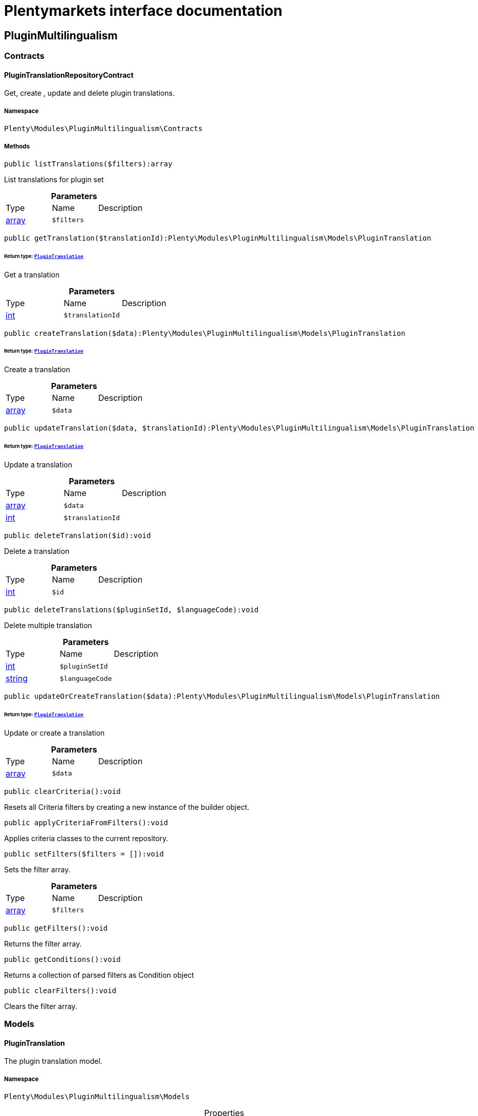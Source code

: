 :table-caption!:
:example-caption!:
:source-highlighter: prettify
:sectids!:
= Plentymarkets interface documentation


[[pluginmultilingualism_pluginmultilingualism]]
== PluginMultilingualism

[[pluginmultilingualism_pluginmultilingualism_contracts]]
===  Contracts
[[pluginmultilingualism_contracts_plugintranslationrepositorycontract]]
==== PluginTranslationRepositoryContract

Get, create , update and delete plugin translations.



===== Namespace

`Plenty\Modules\PluginMultilingualism\Contracts`






===== Methods

[source%nowrap, php]
----

public listTranslations($filters):array

----

    





List translations for plugin set

.*Parameters*
|===
|Type |Name |Description
|link:http://php.net/array[array^]
a|`$filters`
|
|===


[source%nowrap, php]
----

public getTranslation($translationId):Plenty\Modules\PluginMultilingualism\Models\PluginTranslation

----

    


====== *Return type:*        xref:Pluginmultilingualism.adoc#pluginmultilingualism_models_plugintranslation[`PluginTranslation`]


Get a translation

.*Parameters*
|===
|Type |Name |Description
|link:http://php.net/int[int^]
a|`$translationId`
|
|===


[source%nowrap, php]
----

public createTranslation($data):Plenty\Modules\PluginMultilingualism\Models\PluginTranslation

----

    


====== *Return type:*        xref:Pluginmultilingualism.adoc#pluginmultilingualism_models_plugintranslation[`PluginTranslation`]


Create a translation

.*Parameters*
|===
|Type |Name |Description
|link:http://php.net/array[array^]
a|`$data`
|
|===


[source%nowrap, php]
----

public updateTranslation($data, $translationId):Plenty\Modules\PluginMultilingualism\Models\PluginTranslation

----

    


====== *Return type:*        xref:Pluginmultilingualism.adoc#pluginmultilingualism_models_plugintranslation[`PluginTranslation`]


Update a translation

.*Parameters*
|===
|Type |Name |Description
|link:http://php.net/array[array^]
a|`$data`
|

|link:http://php.net/int[int^]
a|`$translationId`
|
|===


[source%nowrap, php]
----

public deleteTranslation($id):void

----

    





Delete a translation

.*Parameters*
|===
|Type |Name |Description
|link:http://php.net/int[int^]
a|`$id`
|
|===


[source%nowrap, php]
----

public deleteTranslations($pluginSetId, $languageCode):void

----

    





Delete multiple translation

.*Parameters*
|===
|Type |Name |Description
|link:http://php.net/int[int^]
a|`$pluginSetId`
|

|link:http://php.net/string[string^]
a|`$languageCode`
|
|===


[source%nowrap, php]
----

public updateOrCreateTranslation($data):Plenty\Modules\PluginMultilingualism\Models\PluginTranslation

----

    


====== *Return type:*        xref:Pluginmultilingualism.adoc#pluginmultilingualism_models_plugintranslation[`PluginTranslation`]


Update or create a translation

.*Parameters*
|===
|Type |Name |Description
|link:http://php.net/array[array^]
a|`$data`
|
|===


[source%nowrap, php]
----

public clearCriteria():void

----

    





Resets all Criteria filters by creating a new instance of the builder object.

[source%nowrap, php]
----

public applyCriteriaFromFilters():void

----

    





Applies criteria classes to the current repository.

[source%nowrap, php]
----

public setFilters($filters = []):void

----

    





Sets the filter array.

.*Parameters*
|===
|Type |Name |Description
|link:http://php.net/array[array^]
a|`$filters`
|
|===


[source%nowrap, php]
----

public getFilters():void

----

    





Returns the filter array.

[source%nowrap, php]
----

public getConditions():void

----

    





Returns a collection of parsed filters as Condition object

[source%nowrap, php]
----

public clearFilters():void

----

    





Clears the filter array.

[[pluginmultilingualism_pluginmultilingualism_models]]
===  Models
[[pluginmultilingualism_models_plugintranslation]]
==== PluginTranslation

The plugin translation model.



===== Namespace

`Plenty\Modules\PluginMultilingualism\Models`





.Properties
|===
|Type |Name |Description

|link:http://php.net/int[int^]
    |id
    |The ID of the translation
|link:http://php.net/int[int^]
    |pluginSetId
    |The ID of the plugin set
|link:http://php.net/string[string^]
    |pluginName
    |The name of the plugin
|link:http://php.net/string[string^]
    |languageCode
    |The code of the language
|link:http://php.net/string[string^]
    |fileName
    |The file of the key
|link:http://php.net/string[string^]
    |key
    |The translation key
|link:http://php.net/string[string^]
    |value
    |The translation value
|
    |createdAt
    |The date when the translation was created
|
    |updatedAt
    |The date when the translation was last updated
|===


===== Methods

[source%nowrap, php]
----

public toArray()

----

    





Returns this model as an array.

